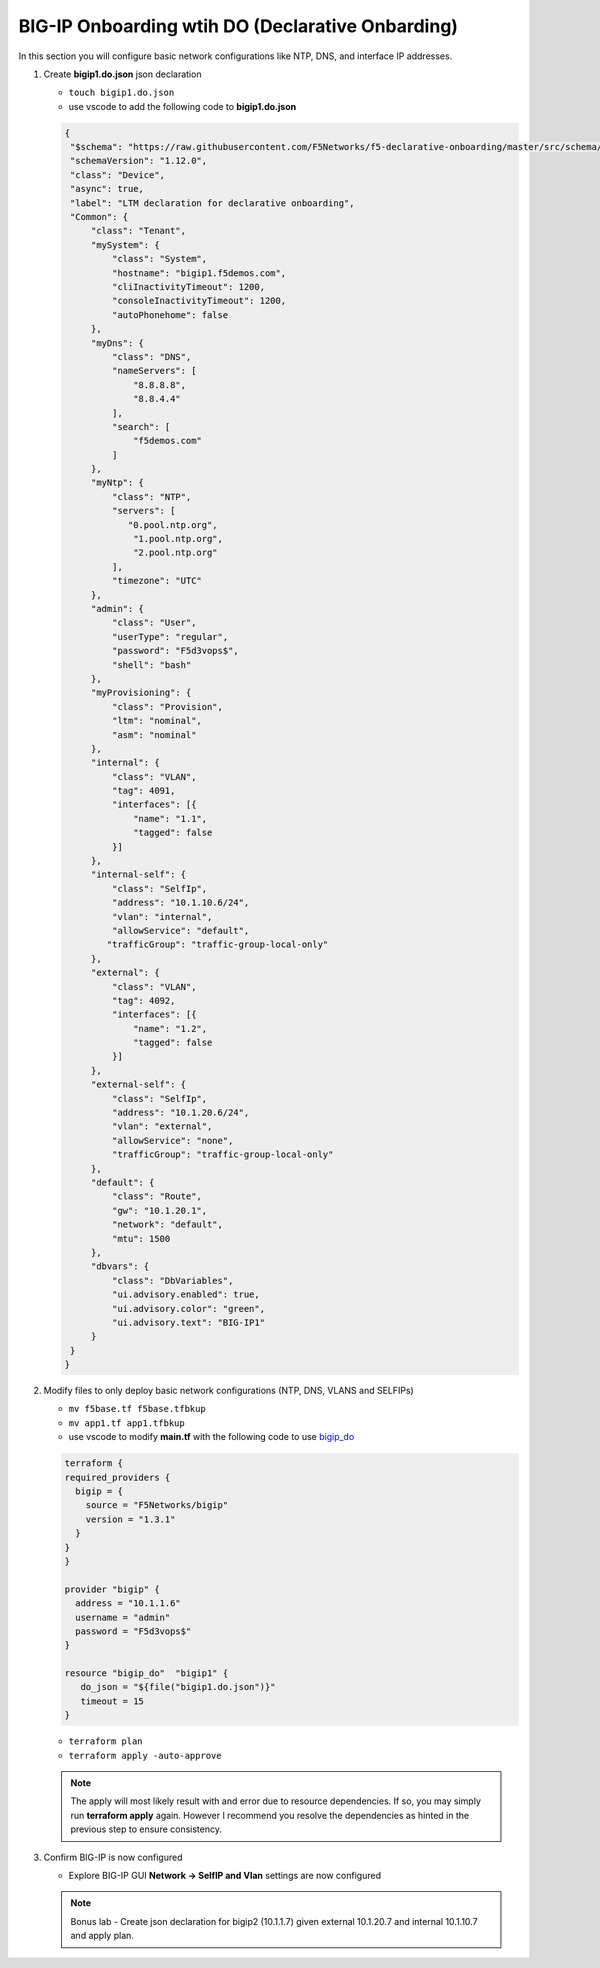 BIG-IP Onboarding wtih DO (Declarative Onbarding)
#################################################

In this section you will configure basic network configurations like NTP, DNS, and interface IP addresses.

#. Create **bigip1.do.json** json declaration

   - ``touch bigip1.do.json``
   - use vscode to add the following code to **bigip1.do.json**

   .. code:: json

      {
       "$schema": "https://raw.githubusercontent.com/F5Networks/f5-declarative-onboarding/master/src/schema/latest/base.schema.json",
       "schemaVersion": "1.12.0",
       "class": "Device",
       "async": true,
       "label": "LTM declaration for declarative onboarding",
       "Common": {
           "class": "Tenant",
           "mySystem": {
               "class": "System",
               "hostname": "bigip1.f5demos.com",
               "cliInactivityTimeout": 1200,
               "consoleInactivityTimeout": 1200,
               "autoPhonehome": false
           },
           "myDns": {
               "class": "DNS",
               "nameServers": [
                   "8.8.8.8",
                   "8.8.4.4"
               ],
               "search": [
                   "f5demos.com"
               ]
           },
           "myNtp": {
               "class": "NTP",
               "servers": [
                  "0.pool.ntp.org",
                   "1.pool.ntp.org",
                   "2.pool.ntp.org"
               ],
               "timezone": "UTC"
           },
           "admin": {
               "class": "User",
               "userType": "regular",
               "password": "F5d3vops$",
               "shell": "bash"
           },
           "myProvisioning": {
               "class": "Provision",
               "ltm": "nominal",
               "asm": "nominal"
           },
           "internal": {
               "class": "VLAN",
               "tag": 4091,
               "interfaces": [{
                   "name": "1.1",
                   "tagged": false
               }]
           },
           "internal-self": {
               "class": "SelfIp",
               "address": "10.1.10.6/24",
               "vlan": "internal",
               "allowService": "default",
              "trafficGroup": "traffic-group-local-only"
           },
           "external": {
               "class": "VLAN",
               "tag": 4092,
               "interfaces": [{
                   "name": "1.2",
                   "tagged": false
               }]
           },
           "external-self": {
               "class": "SelfIp",
               "address": "10.1.20.6/24",
               "vlan": "external",
               "allowService": "none",
               "trafficGroup": "traffic-group-local-only"
           },
           "default": {
               "class": "Route",
               "gw": "10.1.20.1",
               "network": "default",
               "mtu": 1500
           },
           "dbvars": {
               "class": "DbVariables",
               "ui.advisory.enabled": true,
               "ui.advisory.color": "green",
               "ui.advisory.text": "BIG-IP1"
           }
       }
      }

#. Modify files to only deploy basic network configurations (NTP, DNS, VLANS and SELFIPs)

   - ``mv f5base.tf f5base.tfbkup``
   - ``mv app1.tf app1.tfbkup``
   - use vscode to modify **main.tf** with the following code to use `bigip_do <https://registry.terraform.io/providers/F5Networks/bigip/latest/docs/resources/bigip_do>`__ 

   .. code:: json

     terraform {
     required_providers {
       bigip = {
         source = "F5Networks/bigip"
         version = "1.3.1"
       }
     }
     }

     provider "bigip" {
       address = "10.1.1.6"
       username = "admin"
       password = "F5d3vops$"
     }

     resource "bigip_do"  "bigip1" {
        do_json = "${file("bigip1.do.json")}"
        timeout = 15
     }

   - ``terraform plan``

   - ``terraform apply -auto-approve``

   .. NOTE:: 
      The apply will most likely result with and error due to resource dependencies.  If so, you may simply run **terraform apply** again. However I recommend you resolve the dependencies as hinted in the previous step to ensure consistency.

#. Confirm BIG-IP is now configured

   - Explore BIG-IP GUI **Network -> SelfIP and Vlan** settings are now configured

   .. image:: /_static/selfip.png
       :height: 150px

   .. image:: /_static/vlan.png
       :height: 150px

   .. NOTE:: 
      Bonus lab - Create json declaration for bigip2 (10.1.1.7) given external 10.1.20.7 and internal 10.1.10.7 and apply plan.
